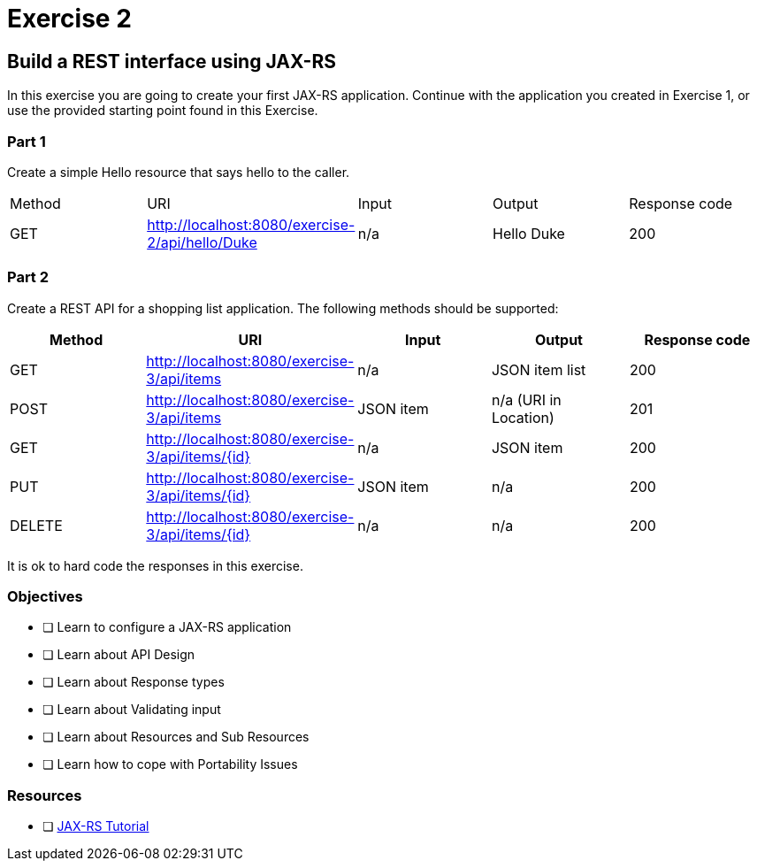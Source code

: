 = Exercise 2

== Build a REST interface using JAX-RS

In this exercise you are going to create your first JAX-RS application. 
Continue with the application you created in Exercise 1, or use the provided starting point found in this Exercise.

=== Part 1
Create a simple Hello resource that says hello to the caller.

|===
| Method | URI | Input | Output | Response code
| GET
| http://localhost:8080/exercise-2/api/hello/Duke
| n/a
| Hello Duke
| 200
|===

=== Part 2
Create a REST API for a shopping list application. The following methods should be supported:

|===
| Method | URI | Input | Output | Response code

| GET
| http://localhost:8080/exercise-3/api/items
| n/a
| JSON item list
| 200

| POST
| http://localhost:8080/exercise-3/api/items
| JSON item
| n/a (URI in Location)
| 201

| GET
| http://localhost:8080/exercise-3/api/items/{id}
| n/a
| JSON item
| 200

| PUT
| http://localhost:8080/exercise-3/api/items/{id}
| JSON item
| n/a
| 200

| DELETE
| http://localhost:8080/exercise-3/api/items/{id}
| n/a
| n/a
| 200
|===

It is ok to hard code the responses in this exercise.

=== Objectives

- [ ] Learn to configure a JAX-RS application
- [ ] Learn about API Design
- [ ] Learn about Response types
- [ ] Learn about Validating input
- [ ] Learn about Resources and Sub Resources
- [ ] Learn how to cope with Portability Issues

=== Resources
- [ ] https://docs.oracle.com/javaee/7/tutorial/jaxrs.htm#GIEPU[JAX-RS Tutorial]
